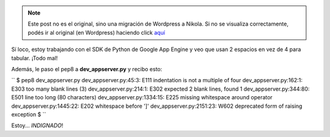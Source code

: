 .. link:
.. description:
.. tags: google, python
.. date: 2011/03/12 19:00:34
.. title: Google no respeta el PEP8
.. slug: google-no-respeta-el-pep8


.. note::

   Este post no es el original, sino una migración de Wordpress a
   Nikola. Si no se visualiza correctamente, podés ir al original (en
   Wordpress) haciendo click aquí_

.. _aquí: http://humitos.wordpress.com/2011/03/12/google-no-respeta-el-pep8/


Sí loco, estoy trabajando con el SDK de Python de Google App Engine y
veo que usan 2 espacios en vez de 4 para tabular. ¡Todo mal!

Además, le paso el pep8 a **dev_appserver.py** y recibo esto:

``  $ pep8 dev_appserver.py  dev_appserver.py:45:3: E111 indentation is not a multiple of four  dev_appserver.py:162:1: E303 too many blank lines (3)  dev_appserver.py:214:1: E302 expected 2 blank lines, found 1  dev_appserver.py:344:80: E501 line too long (80 characters)  dev_appserver.py:1334:15: E225 missing whitespace around operator  dev_appserver.py:1445:22: E202 whitespace before ']'  dev_appserver.py:2151:23: W602 deprecated form of raising exception  $ ``

Estoy... *INDIGNADO*!
